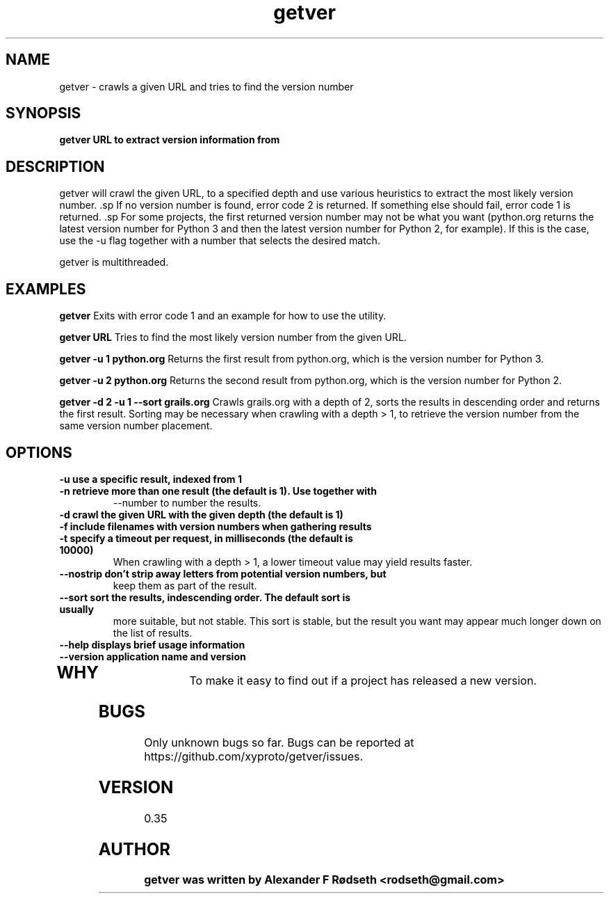 .\"             -*-Nroff-*-
.\"
.TH "getver" 1 "2 Aug 2015" "" ""
.SH NAME
getver \- crawls a given URL and tries to find the version number
.SH SYNOPSIS
.B getver URL to extract version information from
.SH DESCRIPTION
getver will crawl the given URL, to a specified depth and use various
heuristics to extract the most likely version number.  .sp If no version number
is found, error code 2 is returned. If something else should fail, error code 1
is returned.  .sp For some projects, the first returned version number may not
be what you want (python.org returns the latest version number for Python 3 and
then the latest version number for Python 2, for example). If this is the case,
use the -u flag together with a number that selects the desired match.
.sp
getver is multithreaded.
.SH "EXAMPLES"
.B getver
Exits with error code 1 and an example for how to use the utility.
.sp
.B getver URL
Tries to find the most likely version number from the given URL.
.sp
.B getver -u 1 python.org
Returns the first result from python.org, which is the version number for
Python 3.
.sp
.B getver -u 2 python.org
Returns the second result from python.org, which is the version number for
Python 2.
.sp
.B getver -d 2 -u 1 --sort grails.org
Crawls grails.org with a depth of 2, sorts the results in descending order and
returns the first result.  Sorting may be necessary when crawling with a
depth > 1, to retrieve the version number from the same version number placement.
.PP
.SH OPTIONS
.TP
.B \-u use a specific result, indexed from 1
.TP
.B \-n retrieve more than one result (the default is 1). Use together with
--number to number the results.
.TP
.B \-d crawl the given URL with the given depth (the default is 1)
.TP
.B \-f include filenames with version numbers when gathering results
.TP
.B \-t specify a timeout per request, in milliseconds (the default is 10000)
When crawling with a depth > 1, a lower timeout value may yield results faster.
.TP
.B \-\-nostrip don't strip away letters from potential version numbers, but
keep them as part of the result.
.TP
.B \-\-sort sort the results, indescending order. The default sort is usually
more suitable, but not stable.  This sort is stable, but the result you want
may appear much longer down on the list of results.
.TP
.B \-\-help displays brief usage information
.TP
.B \-\-version application name and version
.TP
.PP
.SH "WHY"
.sp
To make it easy to find out if a project has released a new version.
.SH BUGS
Only unknown bugs so far. Bugs can be reported at
https://github.com/xyproto/getver/issues.
.SH VERSION
0.35
.SH AUTHOR
.B
getver was written by Alexander F Rødseth <rodseth@gmail.com>
